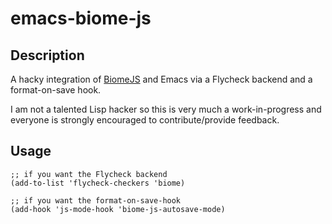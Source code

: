 * emacs-biome-js

** Description

A hacky integration of [[https://biomejs.dev/][BiomeJS]] and Emacs via a Flycheck backend and a
format-on-save hook.

I am not a talented Lisp hacker so this is very much a
work-in-progress and everyone is strongly encouraged to
contribute/provide feedback.

** Usage

#+begin_src elisp
;; if you want the Flycheck backend
(add-to-list 'flycheck-checkers 'biome)

;; if you want the format-on-save-hook
(add-hook 'js-mode-hook 'biome-js-autosave-mode)
#+end_src
